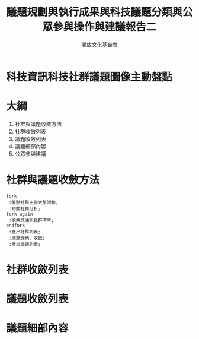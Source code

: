 #+TITLE: 議題規劃與執行成果與科技議題分類與公眾參與操作與建議報告二
#+OPTIONS: num:nil toc:nil
#+REVEAL_ROOT: http://cdn.jsdelivr.net/reveal.js/3.0.0/
#+REVEAL_THEME: night
#+AUTHOR: 開放文化基金會
* 科技資訊科技社群議題圖像主動盤點
* 大綱
  1. 社群與議題收斂方法
  2. 社群收斂列表
  3. 議題收斂列表
  4. 議題細部內容
  5. 公眾參與建議
* 社群與議題收斂方法
 #+BEGIN_SRC plantuml :file flow.png
   fork
    :盤點社群主辦大型活動;
    :相關社群分析;
   fork again
    :收集資通訊社群清單;
   endfork
    :產出社群列表;
    :議題歸納、收斂;
    :產出議題列表;
 #+END_SRC

 #+RESULTS:
 [[file:flow.png]]

* 社群收斂列表
* 議題收斂列表
* 議題細部內容
